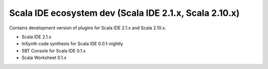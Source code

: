 Scala IDE ecosystem dev (Scala IDE 2.1.x, Scala 2.10.x)
=====================================================

Contains development version of plugins for Scala IDE 2.1.x and Scala 2.10.x.

* Scala IDE 2.1.x
* InSynth code synthesis for Scala IDE 0.0.1-nightly
* SBT Console for Scala IDE 0.1.x
* Scala Worksheet 0.1.x
